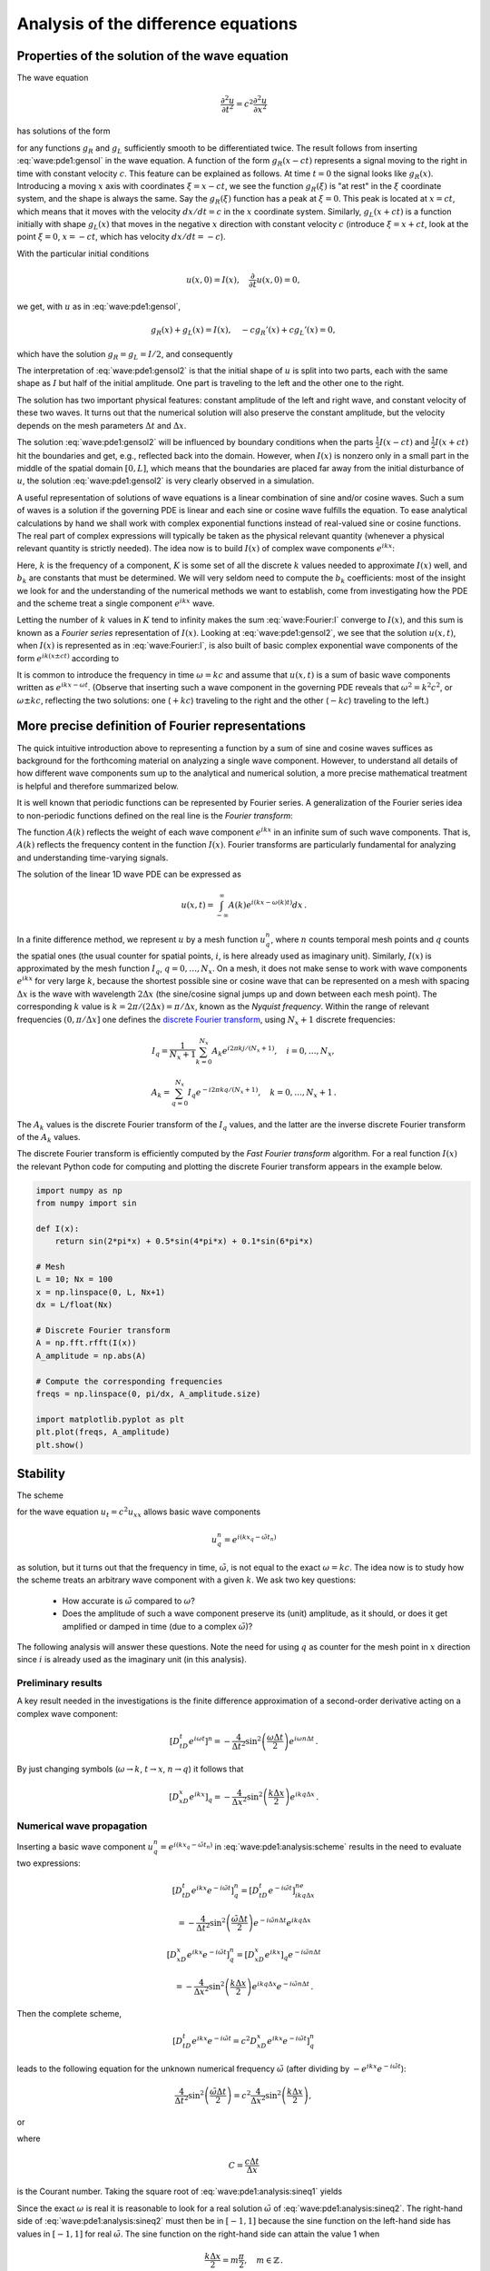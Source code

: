 .. !split

.. 2DO


.. Explain the concepts of stability, convergence and consistence

.. in trunc and state here too.

.. Explain the relation between von Neumann stability analysis and

.. dispersion relations.


.. _wave:pde1:analysis:

Analysis of the difference equations
====================================

.. _wave:pde1:properties:

Properties of the solution of the wave equation
-----------------------------------------------

.. index::
   single: wave equation; 1D, analytical properties


The wave equation


.. math::
         \frac{\partial^2 u}{\partial t^2} =
        c^2 \frac{\partial^2 u}{\partial x^2}
        

has solutions of the form


.. _Eq:wave:pde1:gensol:

.. math::
   :label: wave:pde1:gensol
        
        u(x,t) = g_R(x-ct) + g_L(x+ct),
        
        

for any functions :math:`g_R` and :math:`g_L` sufficiently smooth to be differentiated
twice. The result follows from inserting :eq:`wave:pde1:gensol`
in the wave equation. A function of the form :math:`g_R(x-ct)` represents a
signal
moving to the right in time with constant velocity :math:`c`.
This feature can be explained as follows.
At time :math:`t=0` the signal looks like :math:`g_R(x)`. Introducing a
moving :math:`x` axis with coordinates :math:`\xi = x-ct`, we see the function
:math:`g_R(\xi)` is "at rest"
in the :math:`\xi` coordinate system, and the shape is always
the same. Say the :math:`g_R(\xi)` function has a peak at :math:`\xi=0`. This peak
is located at :math:`x=ct`, which means that it moves with the velocity
:math:`dx/dt=c` in the :math:`x` coordinate system. Similarly, :math:`g_L(x+ct)`
is a function initially with shape :math:`g_L(x)` that moves in the negative
:math:`x` direction with constant velocity :math:`c` (introduce :math:`\xi=x+ct`,
look at the point :math:`\xi=0`, :math:`x=-ct`, which has velocity :math:`dx/dt=-c`).

With the particular initial conditions


.. math::
        
        u(x,0)=I(x),\quad \frac{\partial}{\partial t}u(x,0) =0,
        

we get, with :math:`u` as in :eq:`wave:pde1:gensol`,


.. math::
        
        g_R(x) + g_L(x) = I(x),\quad -cg_R'(x) + cg_L'(x) = 0,
        

which have the solution :math:`g_R=g_L=I/2`, and consequently


.. _Eq:wave:pde1:gensol2:

.. math::
   :label: wave:pde1:gensol2
        
        u(x,t) = \frac{1}{2} I(x-ct) + \frac{1}{2} I(x+ct) {\thinspace .}
        
        

The interpretation of :eq:`wave:pde1:gensol2` is that
the initial shape of :math:`u` is split into two parts, each with the same
shape as :math:`I` but half
of the initial amplitude. One part is traveling to the left and the
other one to the right.

.. raw:: html
        
        <div>
        <video  loop controls width='640' height='365' preload='none'>
        <source src='mov-wave/demo_BC_gaussian/movie.webm' type='video/webm; codecs="vp8, vorbis"'>
        <source src='mov-wave/demo_BC_gaussian/movie.ogg'  type='video/ogg; codecs="theora, vorbis"'>
        </video>
        </div>
        <p><em>Splitting of the initial profile into two waves.</em></p>



The solution has two important physical features: constant amplitude
of the left and right wave, and constant velocity of these two waves.
It turns out that the numerical solution will also preserve the
constant amplitude, but the velocity depends on the mesh parameters
:math:`\Delta t` and :math:`\Delta x`.

The solution :eq:`wave:pde1:gensol2` will be influenced by
boundary conditions when the parts
:math:`\frac{1}{2} I(x-ct)` and :math:`\frac{1}{2} I(x+ct)` hit the boundaries and get, e.g.,
reflected back into the domain. However, when :math:`I(x)` is nonzero
only in a small part in the middle
of the spatial domain :math:`[0,L]`, which means that the
boundaries are placed far away from the initial disturbance of :math:`u`,
the solution :eq:`wave:pde1:gensol2` is very clearly observed
in a simulation.

.. plug!


A useful representation of solutions of wave equations is a linear
combination of sine and/or cosine waves. Such a sum of waves is a
solution if the governing PDE is linear and each sine or cosine
wave fulfills the
equation.  To ease analytical calculations by hand we shall work with
complex exponential functions instead of real-valued sine or cosine
functions. The real part of complex expressions will typically be
taken as the physical relevant quantity (whenever a physical relevant
quantity is strictly needed).
The idea now is to build :math:`I(x)` of complex wave components
:math:`e^{ikx}`:

.. _Eq:wave:Fourier:I:

.. math::
   :label: wave:Fourier:I
         I(x) \approx \sum_{k\in K} b_k e^{ikx} {\thinspace .}
        
        

Here, :math:`k` is the frequency of a component,
:math:`K` is some set of all the discrete
:math:`k` values needed to approximate :math:`I(x)` well,
and :math:`b_k` are
constants that must be determined. We will very seldom
need to compute the :math:`b_k` coefficients: most of the insight
we look for and the understanding of the numerical methods we want to
establish, come from
investigating how the PDE and the scheme treat a single
component :math:`e^{ikx}` wave.

Letting the number of :math:`k` values in :math:`K` tend to infinity makes the sum
:eq:`wave:Fourier:I` converge to :math:`I(x)`, and this sum is known as a
*Fourier series* representation of :math:`I(x)`.  Looking at
:eq:`wave:pde1:gensol2`, we see that the solution :math:`u(x,t)`, when
:math:`I(x)` is represented as in :eq:`wave:Fourier:I`, is also built of
basic complex exponential wave components of the form :math:`e^{ik(x\pm
ct)}` according to


.. _Eq:wave:Fourier:u1:

.. math::
   :label: wave:Fourier:u1
        
        u(x,t) = \frac{1}{2} \sum_{k\in K} b_k e^{ik(x - ct)}
        + \frac{1}{2} \sum_{k\in K} b_k e^{ik(x + ct)} {\thinspace .}
        
        

It is common to introduce the frequency in time :math:`\omega = kc` and
assume that :math:`u(x,t)` is a sum of basic wave components
written as :math:`e^{ikx -\omega t}`.
(Observe that inserting such a wave component in the governing PDE reveals that
:math:`\omega^2 = k^2c^2`, or :math:`\omega \pm kc`, reflecting the
two solutions: one (:math:`+kc`) traveling to the right and the other (:math:`-kc`)
traveling to the left.)

.. _wave:pde1:Fourier:

More precise definition of Fourier representations
--------------------------------------------------

.. index:: Fourier series


.. index:: Fourier transform


.. index:: discrete Fourier transform


The quick intuitive introduction above to representing a function by a sum
of sine and cosine waves suffices as background for the forthcoming
material on analyzing a single wave component. However, to understand
all details of how different wave components sum up to the analytical
and numerical solution, a more precise mathematical treatment is helpful
and therefore summarized below.

It is well known that periodic functions can be represented by
Fourier series. A generalization of the Fourier series idea to
non-periodic functions defined on the real line is the *Fourier transform*:



.. _Eq:wave:pde1:Fourier:I:

.. math::
   :label: wave:pde1:Fourier:I
        
        I(x) = \int_{-\infty}^\infty A(k)e^{ikx}dk,
         
        



.. _Eq:wave:pde1:Fourier:A:

.. math::
   :label: wave:pde1:Fourier:A
          
        A(k) = \int_{-\infty}^\infty I(x)e^{-ikx}dx{\thinspace .}
        
        

The function :math:`A(k)` reflects the weight of each wave component :math:`e^{ikx}`
in an infinite sum of such wave components. That is, :math:`A(k)`
reflects the frequency content in the function :math:`I(x)`. Fourier transforms
are particularly fundamental for analyzing and understanding time-varying
signals.

The solution of the linear 1D wave PDE can be expressed as


.. math::
         u(x,t) = \int_{-\infty}^\infty A(k)e^{i(kx-\omega(k)t)}dx{\thinspace .}


In a finite difference method, we represent :math:`u` by a mesh function
:math:`u^n_q`, where :math:`n` counts temporal mesh points and :math:`q` counts
the spatial ones (the usual counter for spatial points, :math:`i`, is
here already used as imaginary unit). Similarly, :math:`I(x)` is approximated by
the mesh function :math:`I_q`, :math:`q=0,\ldots,N_x`.
On a mesh, it does not make sense to work with wave
components :math:`e^{ikx}` for very large :math:`k`, because the shortest possible
sine or cosine wave that can be represented on a mesh with spacing :math:`\Delta x`
is the wave with wavelength :math:`2\Delta x` (the sine/cosine signal jumps
up and down between each mesh point). The corresponding :math:`k` value is
:math:`k=2\pi /(2\Delta x) = \pi/\Delta x`, known as the *Nyquist frequency*.
Within the range of
relevant frequencies :math:`(0,\pi/\Delta x]` one defines
the `discrete Fourier transform <http://en.wikipedia.org/wiki/Discrete_Fourier_transform>`_, using :math:`N_x+1` discrete frequencies:


.. math::
        
        I_q = \frac{1}{N_x+1}\sum_{k=0}^{N_x} A_k e^{i2\pi k j/(N_x+1)},\quad
        i=0,\ldots,N_x,
        



.. math::
          
        A_k = \sum_{q=0}^{N_x} I_q e^{-i2\pi k q/(N_x+1)},
        \quad k=0,\ldots,N_x+1{\thinspace .}
        

The :math:`A_k` values is the discrete Fourier transform of the :math:`I_q` values,
and the latter are the inverse discrete Fourier transform of the :math:`A_k`
values.

The discrete Fourier transform is efficiently computed by the
*Fast Fourier transform* algorithm. For a real function :math:`I(x)`
the relevant Python code for computing and plotting
the discrete Fourier transform appears in the example below.


.. code-block:: python

        import numpy as np
        from numpy import sin
        
        def I(x):
            return sin(2*pi*x) + 0.5*sin(4*pi*x) + 0.1*sin(6*pi*x)
        
        # Mesh
        L = 10; Nx = 100
        x = np.linspace(0, L, Nx+1)
        dx = L/float(Nx)
        
        # Discrete Fourier transform
        A = np.fft.rfft(I(x))
        A_amplitude = np.abs(A)
        
        # Compute the corresponding frequencies
        freqs = np.linspace(0, pi/dx, A_amplitude.size)
        
        import matplotlib.pyplot as plt
        plt.plot(freqs, A_amplitude)
        plt.show()


.. _wave:pde1:stability:

Stability
---------


.. index::
   single: wave equation; 1D, exact numerical solution


The scheme


.. _Eq:wave:pde1:analysis:scheme:

.. math::
   :label: wave:pde1:analysis:scheme
        
        [D_tD_t u = c^2 D_xD_x u]^n_q
        
        

for the wave equation :math:`u_t = c^2u_{xx}` allows basic wave components


.. math::
         u^n_q=e^{i(kx_q - \tilde\omega t_n)} 

as solution, but it turns out that
the frequency in time, :math:`\tilde\omega`, is not equal to
the exact :math:`\omega = kc`.  The idea now is to study how the scheme treats
an arbitrary wave component with a given :math:`k`. We ask two key
questions:

 * How accurate is :math:`\tilde\omega`
   compared to :math:`\omega`?

 * Does the amplitude of such a wave component
   preserve its (unit) amplitude, as it should,
   or does it get amplified or damped in time (due to a complex :math:`\tilde\omega`)?

The following analysis will answer these questions.
Note the need for using :math:`q` as counter for the mesh point in :math:`x` direction
since :math:`i` is already used as the imaginary unit (in this analysis).

.. We use :math:`p` because we can then naturally continue with :math:`q` and :math:`r` as indices

.. in the :math:`y` and :math:`z` directions.


Preliminary results
~~~~~~~~~~~~~~~~~~~

A key result needed in the investigations is the finite difference
approximation of a second-order derivative acting on a complex
wave component:


.. math::
        
        [D_tD_t e^{i\omega t}]^n = -\frac{4}{\Delta t^2}\sin^2\left(
        \frac{\omega\Delta t}{2}\right)e^{i\omega n\Delta t}
        {\thinspace .}
        

By just changing symbols (:math:`\omega\rightarrow k`,
:math:`t\rightarrow x`, :math:`n\rightarrow q`) it follows that


.. math::
        
        [D_xD_x e^{ikx}]_q = -\frac{4}{\Delta x^2}\sin^2\left(
        \frac{k\Delta x}{2}\right)e^{ikq\Delta x} {\thinspace .}
        


Numerical wave propagation
~~~~~~~~~~~~~~~~~~~~~~~~~~

Inserting a basic wave component :math:`u^n_q=e^{i(kx_q-\tilde\omega t_n)}` in
:eq:`wave:pde1:analysis:scheme` results in the need to
evaluate two expressions:


.. math::
        
        \lbrack D_tD_t e^{ikx}e^{-i\tilde\omega t}\rbrack^n_q = \lbrack D_tD_t e^{-i\tilde\omega t}\rbrack^ne^{ikq\Delta x}\nonumber
        



.. math::
          = -\frac{4}{\Delta t^2}\sin^2\left(
        \frac{\tilde\omega\Delta t}{2}\right)e^{-i\tilde\omega n\Delta t}e^{ikq\Delta x}
        



.. math::
          
        \lbrack D_xD_x e^{ikx}e^{-i\tilde\omega t}\rbrack^n_q = \lbrack D_xD_x e^{ikx}\rbrack_q e^{-i\tilde\omega n\Delta t}\nonumber
        



.. math::
          = -\frac{4}{\Delta x^2}\sin^2\left(
        \frac{k\Delta x}{2}\right)e^{ikq\Delta x}e^{-i\tilde\omega n\Delta t} {\thinspace .}  

Then the complete scheme,


.. math::
        
        \lbrack D_tD_t e^{ikx}e^{-i\tilde\omega t} = c^2D_xD_x e^{ikx}e^{-i\tilde\omega t}\rbrack^n_q
        

leads to the following equation for the unknown numerical
frequency :math:`\tilde\omega`
(after dividing by :math:`-e^{ikx}e^{-i\tilde\omega t}`):


.. math::
        
        \frac{4}{\Delta t^2}\sin^2\left(\frac{\tilde\omega\Delta t}{2}\right)
        = c^2 \frac{4}{\Delta x^2}\sin^2\left(\frac{k\Delta x}{2}\right),
        

or


.. _Eq:wave:pde1:analysis:sineq1:

.. math::
   :label: wave:pde1:analysis:sineq1
        
        \sin^2\left(\frac{\tilde\omega\Delta t}{2}\right)
        = C^2\sin^2\left(\frac{k\Delta x}{2}\right),
        
        

where


.. index:: Courant number



.. math::
        
        C = \frac{c\Delta t}{\Delta x}
        

is the Courant number.
Taking the square root of :eq:`wave:pde1:analysis:sineq1` yields


.. _Eq:wave:pde1:analysis:sineq2:

.. math::
   :label: wave:pde1:analysis:sineq2
        
        \sin\left(\frac{\tilde\omega\Delta t}{2}\right)
        = C\sin\left(\frac{k\Delta x}{2}\right),
        
        

Since the exact :math:`\omega` is real it is reasonable to look for a real
solution :math:`\tilde\omega` of :eq:`wave:pde1:analysis:sineq2`.
The right-hand side of
:eq:`wave:pde1:analysis:sineq2` must then be in :math:`[-1,1]` because
the sine function on the left-hand side has values in :math:`[-1,1]`
for real :math:`\tilde\omega`. The sine function on
the right-hand side can attain the value 1 when


.. math::
        
        \frac{k\Delta x}{2} = m\frac{\pi}{2},\quad m\in\mathbb{Z}
        {\thinspace .}
        

With :math:`m=1` we have :math:`k\Delta x = \pi`, which means that
the wavelength :math:`\lambda = 2\pi/k` becomes :math:`2\Delta x`. This is
the absolutely shortest wavelength that can be represented on the mesh:
the wave jumps up and down between each mesh point. Larger values of :math:`|m|`
are irrelevant since these correspond to :math:`k` values whose
waves are too short to be represented
on a mesh with spacing :math:`\Delta x`.
For the shortest possible wave in the mesh, :math:`\sin\left(k\Delta x/2\right)=1`,
and we must require


.. index:: stability criterion


.. index::
   single: wave equation; 1D, stability



.. _Eq:wave:pde1:stability:crit:

.. math::
   :label: wave:pde1:stability:crit
        
        C\leq 1 {\thinspace .}
        
        


Consider a right-hand side in :eq:`wave:pde1:analysis:sineq2` of
magnitude larger
than unity. The solution :math:`\tilde\omega` of :eq:`wave:pde1:analysis:sineq2`
.. see the chapter :ref:`sec:ode:o:eq1:analysis`

must then be a complex number
:math:`\tilde\omega = \tilde\omega_r + i\tilde\omega_i` because
the sine function is larger than unity for a complex argument.
One can show that for any :math:`\omega_i`  there will also be a
corresponding solution with :math:`-\omega_i`. The component with :math:`\omega_i>0`
gives an amplification factor :math:`e^{\omega_it}` that grows exponentially
in time. We cannot allow this and must therefore require :math:`C\leq 1`
as a *stability criterion*.



.. admonition:: Remark

   For smoother wave components with longer wave lengths per length :math:`\Delta x`,
   :eq:`wave:pde1:stability:crit` can in theory be relaxed. However,
   small round-off errors are always present in a numerical solution and these
   vary arbitrarily from mesh point to mesh point and can be viewed as
   unavoidable noise with wavelength :math:`2\Delta x`. As explained, :math:`C>1`
   will for this very small noise lead to exponential growth of
   the shortest possible wave component in the mesh. This noise will
   therefore grow with time and destroy the whole solution.


.. _wave:pde1:num:dispersion:

Numerical dispersion relation
-----------------------------

Equation :eq:`wave:pde1:analysis:sineq2` can be solved with respect
to :math:`\tilde\omega`:


.. _Eq:wave:pde1:disprel:

.. math::
   :label: wave:pde1:disprel
        
        \tilde\omega = \frac{2}{\Delta t}
        \sin^{-1}\left( C\sin\left(\frac{k\Delta x}{2}\right)\right) {\thinspace .}
        
        

The relation between the numerical frequency :math:`\tilde\omega` and
the other parameters :math:`k`, :math:`c`, :math:`\Delta x`, and :math:`\Delta t` is called
a *numerical dispersion relation*. Correspondingly,
:math:`\omega =kc` is the *analytical dispersion relation*.

The special case :math:`C=1` deserves attention since then the right-hand side
of :eq:`wave:pde1:disprel` reduces to


.. math::
         \frac{2}{\Delta t}\frac{k\Delta x}{2} = \frac{1}{\Delta t}
        \frac{\omega\Delta x}{c} = \frac{\omega}{C} = \omega {\thinspace .}  

That is, :math:`\tilde\omega = \omega` and the numerical solution is exact
at all mesh points regardless of :math:`\Delta x` and :math:`\Delta t`!
This implies that the numerical solution method is also an analytical
solution method, at least for computing :math:`u` at discrete points (the
numerical method says nothing about the
variation of :math:`u` *between* the mesh points, and employing the
common linear interpolation for extending the discrete solution
gives a curve that deviates from the exact one).

For a closer examination of the error in the numerical dispersion
relation when :math:`C<1`, we can study
:math:`\tilde\omega -\omega`, :math:`\tilde\omega/\omega`, or the similar
error measures in wave velocity: :math:`\tilde c - c` and :math:`\tilde c/c`,
where :math:`c=\omega /k` and :math:`\tilde c = \tilde\omega /k`.
It appears that the most convenient expression to work with is :math:`\tilde c/c`:


.. math::
        
        \frac{\tilde c}{c} = \frac{1}{Cp}{\sin}^{-1}\left(C\sin p\right),
        

with :math:`p=k\Delta x/2` as a non-dimensional measure of the spatial frequency.
In essence, :math:`p` tells how many spatial mesh points we have per
wave length in space of the wave component with frequency :math:`k` (the wave
length is :math:`2\pi/k`). That is, :math:`p` reflects how well the
spatial variation of the wave component
is resolved in the mesh. Wave components with wave length
less than :math:`2\Delta x` (:math:`2\pi/k < 2\Delta x`) are not visible in the mesh,
so it does not make sense to have :math:`p>\pi/2`.

We may introduce the function :math:`r(C, p)=\tilde c/c` for further investigation
of numerical errors in the wave velocity:


.. _Eq:wave:pde1:disprel2:

.. math::
   :label: wave:pde1:disprel2
        
        r(C, p) = \frac{1}{Cp}{\sin}^{-1}\left(C\sin p\right), \quad C\in (0,1],\ p\in (0,\pi/2] {\thinspace .}
        
        

This function is very well suited for plotting since it combines several
parameters in the problem into a dependence on two non-dimensional
numbers, :math:`C` and :math:`p`.


.. _wave:pde1:fig:disprel:

.. figure:: fig-wave/disprel.png
   :width: 600

   *The fractional error in the wave velocity for different Courant numbers*


Defining


.. code-block:: python

        def r(C, p):
            return 2/(C*p)*asin(C*sin(p))

we can plot :math:`r(C,p)` as a function of :math:`p` for various values of
:math:`C`, see Figure :ref:`wave:pde1:fig:disprel`. Note that the shortest
waves have the most erroneous velocity, and that short waves move
more slowly than they should.

With ``sympy`` we can also easily make a Taylor series expansion in the
discretization parameter :math:`p`:


.. code-block:: text


        >>> C, p = symbols('C p')
        >>> rs = r(C, p).series(p, 0, 7)
        >>> print rs
        1 - p**2/6 + p**4/120 - p**6/5040 + C**2*p**2/6 -
        C**2*p**4/12 + 13*C**2*p**6/720 + 3*C**4*p**4/40 -
        C**4*p**6/16 + 5*C**6*p**6/112 + O(p**7)
        >>> # Factorize each term and drop the remainder O(...) term
        >>> rs_factored = [factor(term) for term in rs.lseries(p)]
        >>> rs_factored = sum(rs_factored)
        >>> print rs_factored
        p**6*(C - 1)*(C + 1)*(225*C**4 - 90*C**2 + 1)/5040 +
        p**4*(C - 1)*(C + 1)*(3*C - 1)*(3*C + 1)/120 +
        p**2*(C - 1)*(C + 1)/6 + 1

We see that :math:`C=1` makes all the terms in ``rs_factored`` vanish, except
the last one.
Since we already know that the numerical solution is exact for :math:`C=1`, the
remaining terms in the Taylor series expansion
will also contain factors of :math:`C-1` and cancel for :math:`C=1`.

From the ``rs_factored`` expression above we also see that the leading
order terms in the error of this series expansion are


.. math::
        
        \frac{1}{6}\left(\frac{k\Delta x}{2}\right)^2(C^2-1)
        = \frac{k^2}{24}\left( c^2\Delta t^2 - \Delta x^2\right),
        

pointing to an error :math:`{\mathcal{O}(\Delta t^2, \Delta x^2)}`, which is
compatible with the errors in the difference approximations (:math:`D_tD_t`
and :math:`D_xD_x`).

.. 2DO

.. Test that the exact solution is there for :math:`K=\{ 1, 3, 7\}`! Give the

.. :math:`k` values on the command line.



.. _wave:pde1:analysis:2D3D:

Extending the analysis to 2D and 3D
-----------------------------------

The typical analytical solution of a 2D wave equation


.. math::
         u_{tt} = c^2(u_{xx} + u_{yy}), 

is a wave traveling in the direction of :math:`\boldsymbol{k} = k_x\boldsymbol{i} + k_y\boldsymbol{j}`, where
:math:`\boldsymbol{i}` and :math:`\boldsymbol{j}` are unit vectors in the :math:`x` and :math:`y` directions, respectively.
Such a wave can be expressed by


.. math::
         u(x,y,t) = g(k_xx + k_yy - kct) 

for some twice differentiable function :math:`g`, or with :math:`\omega =kc`, :math:`k=|\boldsymbol{k}|`:


.. math::
         u(x,y,t) = g(k_xx + k_yy - \omega t){\thinspace .} 

We can in particular build a solution by adding complex Fourier components
of the form


.. math::
        
        \exp{(i(k_xx + k_yy - \omega t))}
        {\thinspace .}
        


A discrete 2D wave equation can be written as

.. _Eq:wave:pde1:analysis:scheme2D:

.. math::
   :label: wave:pde1:analysis:scheme2D
        
        \lbrack D_tD_t u = c^2(D_xD_x u + D_yD_y u)\rbrack^n_{q,r}
        {\thinspace .}
        
        

This equation admits a Fourier component

.. _Eq:wave:pde1:analysis:numsol2D:

.. math::
   :label: wave:pde1:analysis:numsol2D
        
        u^n_{q,r} = \exp{\left( i(k_x q\Delta x + k_y r\Delta y
        - \tilde\omega n\Delta t)\right)},
        
        

as solution. Letting the operators :math:`D_tD_t`, :math:`D_xD_x`, and :math:`D_yD_y`
act on :math:`u^n_{q,r}` from :eq:`wave:pde1:analysis:numsol2D` transforms
:eq:`wave:pde1:analysis:scheme2D` to

.. math::
        
        \frac{4}{\Delta t^2}\sin^2\left(\frac{\tilde\omega\Delta t}{2}\right)
        = c^2 \frac{4}{\Delta x^2}\sin^2\left(\frac{k_x\Delta x}{2}\right)
        + c^2 \frac{4}{\Delta y^2}\sin^2\left(\frac{k_y\Delta y}{2}\right) {\thinspace .}  

or

.. math::
        
        \sin^2\left(\frac{\tilde\omega\Delta t}{2}\right)
        = C_x^2\sin^2 p_x
        + C_y^2\sin^2 p_y, 

where we have eliminated the factor 4 and introduced the symbols


.. math::
         C_x = \frac{c^2\Delta t^2}{\Delta x^2},\quad
        C_y = \frac{c^2\Delta t^2}{\Delta y^2}, \quad
        p_x = \frac{k_x\Delta x}{2},\quad
        p_y = \frac{k_y\Delta y}{2}{\thinspace .}
        

For a real-valued :math:`\tilde\omega` the right-hand side
must be less than or equal to unity in absolute value, requiring in general
that


.. _Eq:wave:pde1:analysis:2DstabC:

.. math::
   :label: wave:pde1:analysis:2DstabC
        
        C_x^2 + C_y^2 \leq 1 {\thinspace .}
        
        

This gives the stability criterion, more commonly expressed directly
in an inequality for the time step:


.. _Eq:wave:pde1:analysis:2Dstab:

.. math::
   :label: wave:pde1:analysis:2Dstab
        
        \Delta t \leq \frac{1}{c} \left( \frac{1}{\Delta x^2} +
        \frac{1}{\Delta y^2}\right)^{-{1/2}}
        
        

A similar, straightforward analysis for the 3D case leads to


.. math::
        
        \Delta t \leq \frac{1}{c}\left( \frac{1}{\Delta x^2} +
        \frac{1}{\Delta y^2} + \frac{1}{\Delta z^2}\right)^{-{1/2}}
        

In the case of a variable coefficient :math:`c^2=c^2(\boldsymbol{x})`, we must use
the worst-case value


.. math::
        
        \bar c = \sqrt{\max_{\boldsymbol{x}\in\Omega} c^2(\boldsymbol{x})}
        

in the stability criteria. Often, especially in the variable wave
velocity case, it is wise to introduce a safety factor :math:`\beta\in (0,1]` too:


.. math::
        
        \Delta t \leq \beta \frac{1}{\bar c}
        \left( \frac{1}{\Delta x^2} +
        \frac{1}{\Delta y^2} + \frac{1}{\Delta z^2}\right)^{-{1/2}}
        



The exact numerical dispersion relations in 2D and 3D becomes, for constant :math:`c`,


.. math::
        
        \tilde\omega = \frac{2}{\Delta t}\sin^{-1}\left(
        \left( C_x^2\sin^2 p_x + C_y^2\sin^ p_y\right)^\frac{1}{2}\right),
        



.. math::
          
        \tilde\omega = \frac{2}{\Delta t}\sin^{-1}\left(
        \left( C_x^2\sin^2 p_x + C_y^2\sin^ p_y + C_z^2\sin^ p_z\right)^\frac{1}{2}\right){\thinspace .}
        


We can visualize the numerical dispersion error in 2D much like we did
in 1D. To this end, we need to reduce the number of parameters in
:math:`\tilde\omega`. The direction of the wave is parameterized by the
polar angle :math:`\theta`, which means that


.. math::
         k_x = k\sin\theta,\quad k_y=k\cos\theta{\thinspace .}

A simplification is to set :math:`\Delta x=\Delta y=h`.
Then :math:`C_x=C_y=c\Delta t/h`, which we call :math:`C`. Also,


.. math::
         p_x=\frac{1}{2} kh\cos\theta,\quad p_y=\frac{1}{2} kh\sin\theta{\thinspace .}

The numerical frequency :math:`\tilde\omega`
is now a function of three parameters:

  * :math:`C` reflecting the number cells a wave is displaced during a time step

  * :math:`kh` reflecting the number of cells per wave length in space

  * :math:`\theta` expressing the direction of the wave

We want to visualize the error in the numerical frequency. To avoid having
:math:`\Delta t` as a free parameter in :math:`\tilde\omega`, we work with
:math:`\tilde c/c`, because the fraction :math:`2/\Delta t` is then rewritten as


.. math::
         \frac{2}{kc\Delta t} = \frac{2}{2kc\Delta t h/h} =
        \frac{1}{Ckh},

and


.. math::
         \frac{\tilde c}{c} = \frac{1}{Ckh}
        \sin^{-1}\left(C\left(\sin^2 ({\frac{1}{2}}kh\cos\theta)
        + \sin^2({\frac{1}{2}}kh\sin\theta) \right)^\frac{1}{2}\right){\thinspace .}
        

We want to visualize this quantity as a function of
:math:`kh` and :math:`\theta` for some values of :math:`C\leq 1`. It is
instructive
to make color contour plots of :math:`1-\tilde c/c` in
*polar coordinates* with :math:`\theta` as the angular coordinate and
:math:`kh` as the radial coordinate.

The stability criterion :eq:`wave:pde1:analysis:2DstabC`
becomes :math:`C\leq C_{\max} = 1/\sqrt{2}` in the present 2D case with the
:math:`C` defined above. Let us plot :math:`1-\tilde c/c` in polar coordinates
for :math:`C_{\max}, 0.9C_{\max}, 0.5C_{\max}, 0.2C_{\max}`.
The program below does the somewhat tricky
work in Matplotlib, and the result appears
in Figure :ref:`wave:pde1:fig:disprel2D`. From the figure we clearly
see that the maximum :math:`C` value gives the best results, and that
waves whose propagation direction makes an angle of 45 degrees with
an axis are the most accurate.


.. code-block:: python

        def dispersion_relation_2D(kh, theta, C):
            arg = C*sqrt(sin(0.5*kh*cos(theta))**2 +
                         sin(0.5*kh*sin(theta))**2)
            c_frac = 2./(C*kh)*arcsin(arg)
        
            return c_frac
        
        from numpy import exp, sin, cos, linspace, \ 
             pi, meshgrid, arcsin, sqrt
        r = kh = linspace(0.001, pi, 101)
        theta = linspace(0, 2*pi, 51)
        r, theta = meshgrid(r, theta)
        
        # Make 2x2 filled contour plots for 4 values of C
        import matplotlib.pyplot as plt
        C_max = 1/sqrt(2)
        C = [[C_max, 0.9*C_max], [0.5*C_max, 0.2*C_max]]
        fix, axes = plt.subplots(2, 2, subplot_kw=dict(polar=True))
        for row in range(2):
            for column in range(2):
                error = 1 - dispersion_relation_2D(
                    kh, theta, C[row][column])
                print error.min(), error.max()
                cax = axes[row][column].contourf(
                    theta, r, error, 50, vmin=0, vmax=0.36)
                axes[row][column].set_xticks([])
                axes[row][column].set_yticks([])
        
        # Add colorbar to the last plot
        cbar = plt.colorbar(cax)
        cbar.ax.set_ylabel('error in wave velocity')
        plt.savefig('disprel2D.png')
        plt.savefig('disprel2D.pdf')
        plt.show()



.. _wave:pde1:fig:disprel2D:

.. figure:: fig-wave/disprel2D.png
   :width: 600

   *Error in numerical dispersion in 2D*



